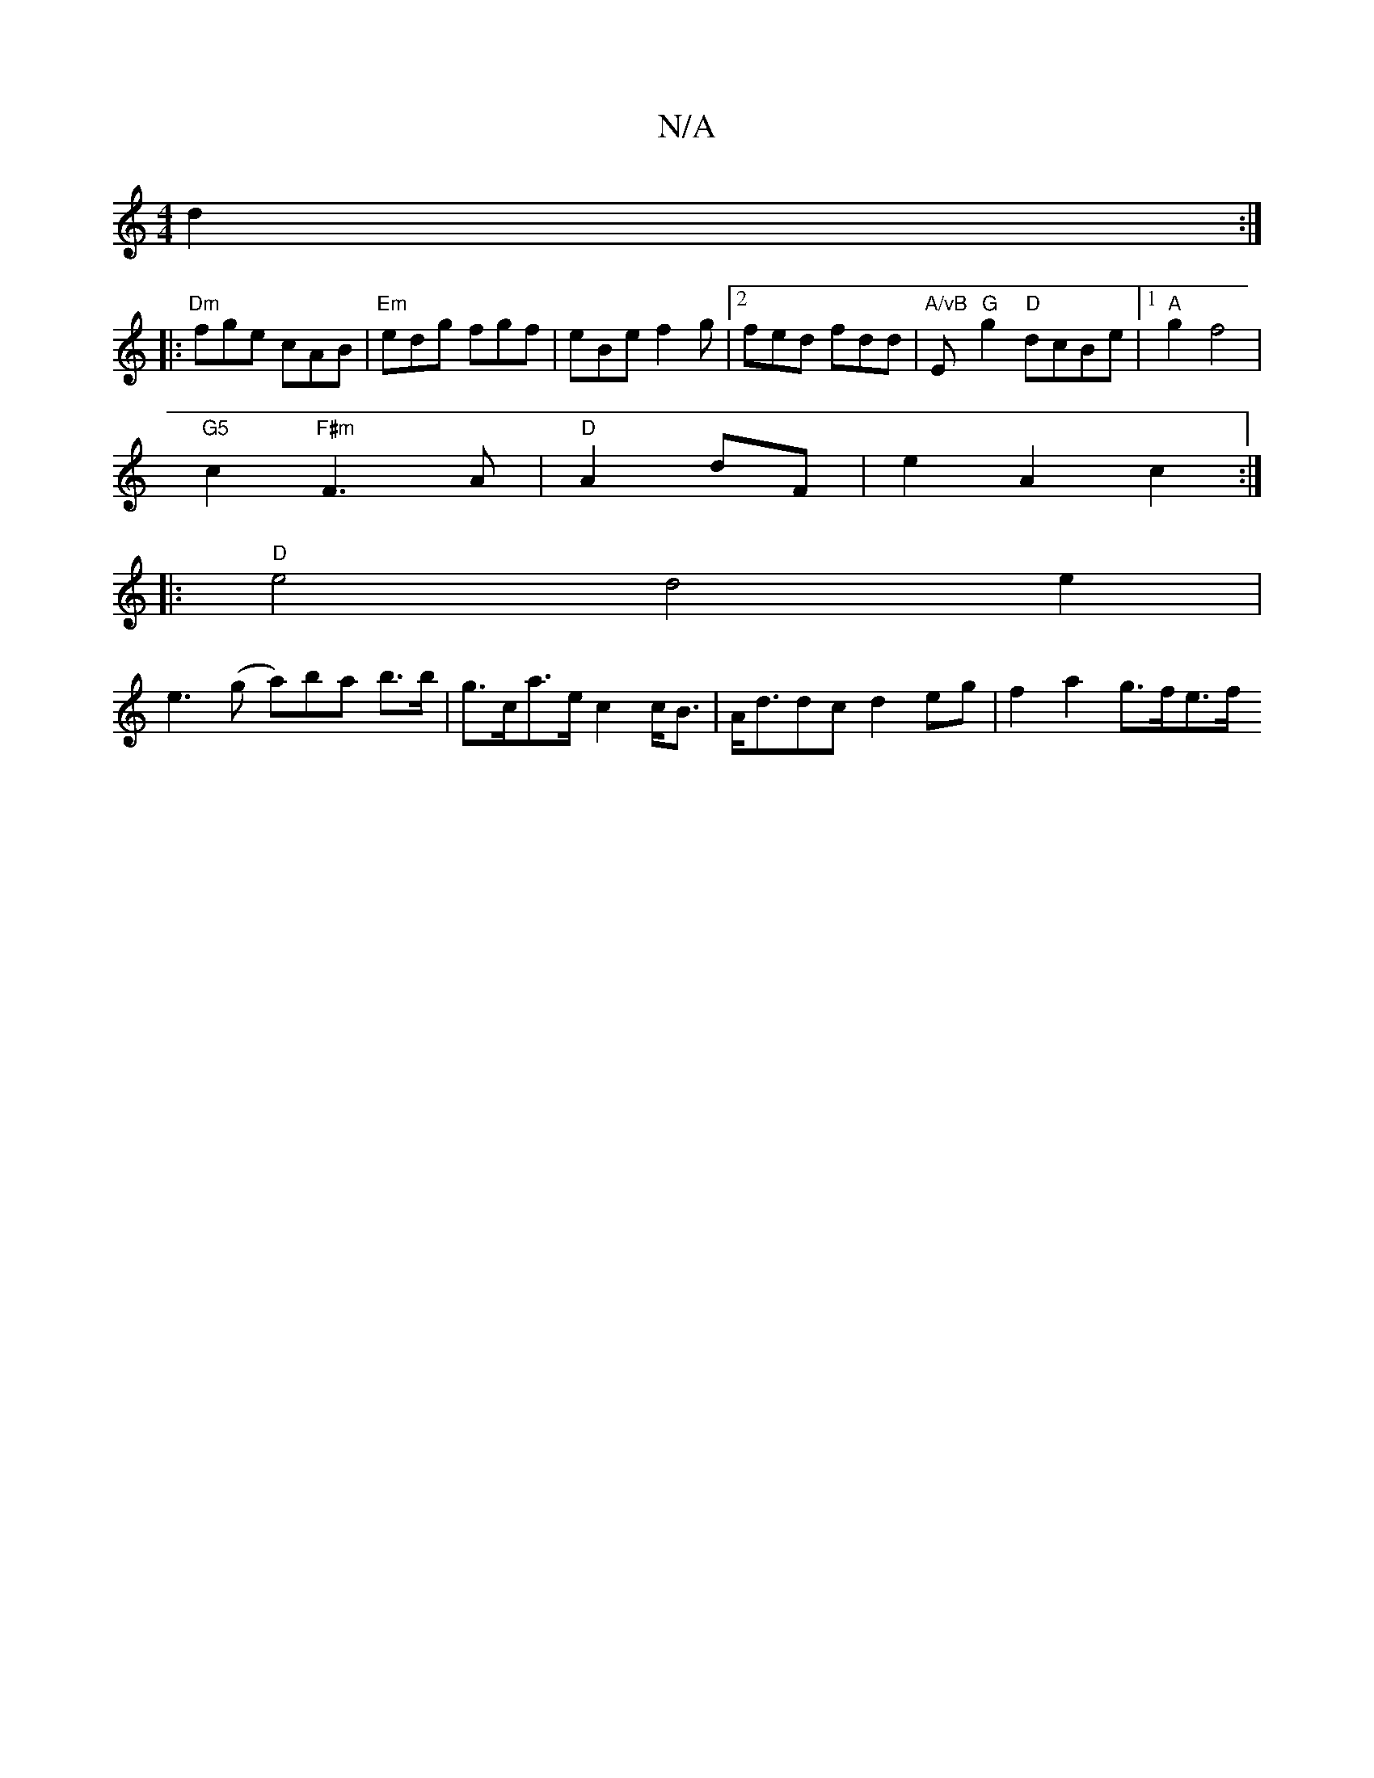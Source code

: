 X:1
T:N/A
M:4/4
R:N/A
K:Cmajor
 d2:|
[|:"Dm" fge cAB |"Em"edg fgf | eBe f2g |2fed fdd|"A/vB"E"G"g2 "D"dcBe |1 "A"g2 f4 |
"G5"c2 "F#m"F3 A |"D"A2 dF | e2 A2 c2 :|
|:"D"e4 d4e2|
e3(g al)ba b>b|g>ca>e c2 c<B|A<ddc d2 eg | f2 a2 g>fe>f